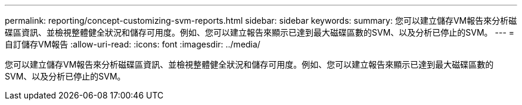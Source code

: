 ---
permalink: reporting/concept-customizing-svm-reports.html 
sidebar: sidebar 
keywords:  
summary: 您可以建立儲存VM報告來分析磁碟區資訊、並檢視整體健全狀況和儲存可用度。例如、您可以建立報告來顯示已達到最大磁碟區數的SVM、以及分析已停止的SVM。 
---
= 自訂儲存VM報告
:allow-uri-read: 
:icons: font
:imagesdir: ../media/


[role="lead"]
您可以建立儲存VM報告來分析磁碟區資訊、並檢視整體健全狀況和儲存可用度。例如、您可以建立報告來顯示已達到最大磁碟區數的SVM、以及分析已停止的SVM。
